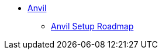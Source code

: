 * xref:index.adoc[Anvil]
** xref:anvil-setup-roadmap.adoc[Anvil Setup Roadmap]
//** xref:rcac.adoc[What is RCAC?]
//** xref:anvil-resources.adoc[Anvil Resource Guide]
//** https://the-examples-book.com/book/setup[User Account (ACCESS) Setup]
// ** xref:access-setup.adoc[User Account (ACCESS) Setup]
// *** xref:purdue-user-setup.adoc[Purdue User Setup]
// *** xref:general-user-setup.adoc[General User Setup]
// *** xref:other-user-setup.adoc[Other User Setup]
// *** xref:access-email-update.adoc[ACCESS Email Update]
// *** xref:access-helpful-links.adoc[Helpful ACCESS Links]
//** xref:starter-guides:tools-and-standards:git/github-anvil.adoc[Setup `git` on Anvil]
//** xref:starter-guides:tools-and-standards:git/git-cli.adoc[Push Code to Github From Anvil]
//** xref:uploading-data.adoc[Uploading Data]
//** xref:anvil-getting-started.adoc[Getting Started with Anvil]
//** xref:anvil-windows-vm.adoc[Setting up a Windows VM on Anvil]
//** xref:gpu.adoc[Using GPU's on Anvil]
